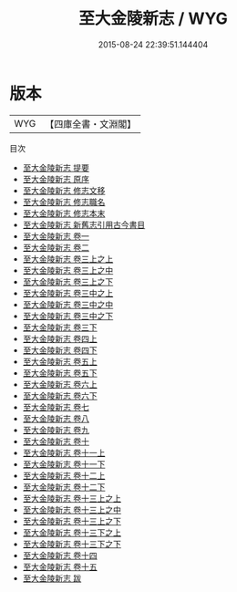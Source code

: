 #+TITLE: 至大金陵新志 / WYG
#+DATE: 2015-08-24 22:39:51.144404
* 版本
 |       WYG|【四庫全書・文淵閣】|
目次
 - [[file:KR2k0027_000.txt::000-1a][至大金陵新志 提要]]
 - [[file:KR2k0027_000.txt::000-3a][至大金陵新志 原序]]
 - [[file:KR2k0027_000.txt::000-5a][至大金陵新志 修志文移]]
 - [[file:KR2k0027_000.txt::000-9a][至大金陵新志 修志職名]]
 - [[file:KR2k0027_000.txt::000-14a][至大金陵新志 修志本末]]
 - [[file:KR2k0027_000.txt::000-20a][至大金陵新志 新舊志引用古今書目]]
 - [[file:KR2k0027_001.txt::001-1a][至大金陵新志 卷一]]
 - [[file:KR2k0027_002.txt::002-1a][至大金陵新志 卷二]]
 - [[file:KR2k0027_003.txt::003-1a][至大金陵新志 卷三上之上]]
 - [[file:KR2k0027_003.txt::003-77a][至大金陵新志 卷三上之中]]
 - [[file:KR2k0027_003.txt::003-119a][至大金陵新志 卷三上之下]]
 - [[file:KR2k0027_003.txt::003-171a][至大金陵新志 卷三中之上]]
 - [[file:KR2k0027_003.txt::003-206a][至大金陵新志 卷三中之中]] 
 - [[file:KR2k0027_003.txt::003-254a][至大金陵新志 卷三中之下]]
 - [[file:KR2k0027_003.txt::003-325a][至大金陵新志 卷三下]]
 - [[file:KR2k0027_004.txt::004-1a][至大金陵新志 卷四上]]
 - [[file:KR2k0027_004.txt::004-29a][至大金陵新志 卷四下]]
 - [[file:KR2k0027_005.txt::005-1a][至大金陵新志 卷五上]]
 - [[file:KR2k0027_005.txt::005-36a][至大金陵新志 卷五下]]
 - [[file:KR2k0027_006.txt::006-1a][至大金陵新志 卷六上]]
 - [[file:KR2k0027_006.txt::006-25a][至大金陵新志 卷六下]]
 - [[file:KR2k0027_007.txt::007-1a][至大金陵新志 卷七]]
 - [[file:KR2k0027_008.txt::008-1a][至大金陵新志 卷八]]
 - [[file:KR2k0027_009.txt::009-1a][至大金陵新志 卷九]]
 - [[file:KR2k0027_010.txt::010-1a][至大金陵新志 卷十]]
 - [[file:KR2k0027_011.txt::011-1a][至大金陵新志 卷十一上]]
 - [[file:KR2k0027_011.txt::011-37a][至大金陵新志 卷十一下]]
 - [[file:KR2k0027_012.txt::012-1a][至大金陵新志 卷十二上]]
 - [[file:KR2k0027_012.txt::012-57a][至大金陵新志 卷十二下]]
 - [[file:KR2k0027_013.txt::013-1a][至大金陵新志 卷十三上之上]]
 - [[file:KR2k0027_013.txt::013-47a][至大金陵新志 卷十三上之中]]
 - [[file:KR2k0027_013.txt::013-76a][至大金陵新志 卷十三上之下]]
 - [[file:KR2k0027_013.txt::013-126a][至大金陵新志 卷十三下之上]]
 - [[file:KR2k0027_013.txt::013-187a][至大金陵新志 卷十三下之下]]
 - [[file:KR2k0027_014.txt::014-1a][至大金陵新志 卷十四]]
 - [[file:KR2k0027_015.txt::015-1a][至大金陵新志 卷十五]]
 - [[file:KR2k0027_016.txt::016-1a][至大金陵新志 跋]]
